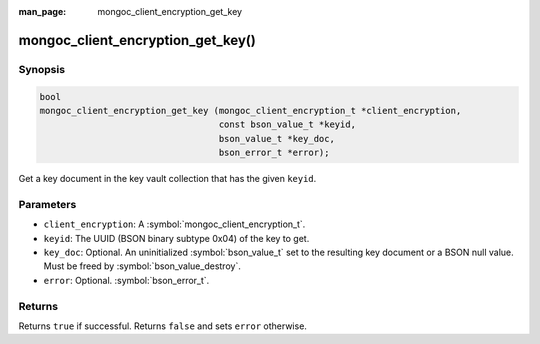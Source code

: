 :man_page: mongoc_client_encryption_get_key

mongoc_client_encryption_get_key()
==================================

Synopsis
--------

.. code-block:: c

   bool
   mongoc_client_encryption_get_key (mongoc_client_encryption_t *client_encryption,
                                     const bson_value_t *keyid,
                                     bson_value_t *key_doc,
                                     bson_error_t *error);

Get a key document in the key vault collection that has the given ``keyid``.

Parameters
----------

* ``client_encryption``: A :symbol:`mongoc_client_encryption_t`.
* ``keyid``: The UUID (BSON binary subtype 0x04) of the key to get.
* ``key_doc``: Optional. An uninitialized :symbol:`bson_value_t` set to the resulting key document or a BSON null value. Must be freed by :symbol:`bson_value_destroy`.
* ``error``: Optional. :symbol:`bson_error_t`.

Returns
-------

Returns ``true`` if successful. Returns ``false`` and sets ``error`` otherwise.

.. seealso::

  | :symbol:`mongoc_client_encryption_t`
